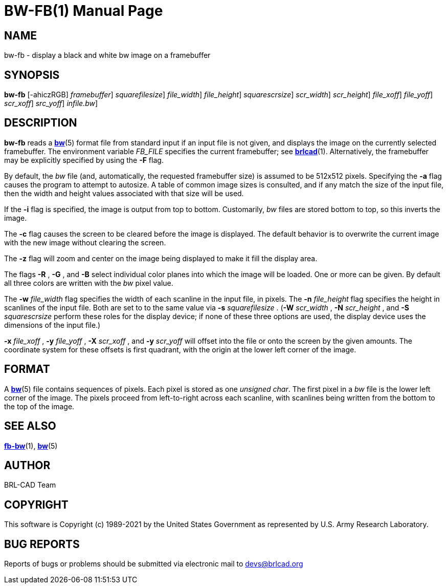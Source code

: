 = BW-FB(1)
BRL-CAD Team
:doctype: manpage
:man manual: BRL-CAD
:man source: BRL-CAD
:page-layout: base

== NAME

bw-fb - display a black and white bw image on a framebuffer

== SYNOPSIS

*[cmd]#bw-fb#*  [-ahiczRGB] [-F [rep]_framebuffer_] [-s [rep]_squarefilesize_] [-w [rep]_file_width_] [-n [rep]_file_height_] [-S [rep]_squarescrsize_] [-W [rep]_scr_width_] [-N [rep]_scr_height_] [-x [rep]_file_xoff_] [-y [rep]_file_yoff_] [-X [rep]_scr_xoff_] [-Y [rep]_src_yoff_] [[rep]_infile.bw_]

== DESCRIPTION

*[cmd]#bw-fb#* reads a xref:man:5/bw.adoc[*bw*](5) format file from standard input if an input file is not given, and displays the image on the currently selected framebuffer. The environment variable __FB_FILE__ specifies the current framebuffer; see xref:man:1/brlcad.adoc[*brlcad*](1). Alternatively, the framebuffer may be explicitly specified by using the *[opt]#-F#* flag.

By default, the __bw__ file (and, automatically, the requested framebuffer size) is assumed to be 512x512 pixels. Specifying the *[opt]#-a#* flag causes the program to attempt to autosize. A table of common image sizes is consulted, and if any match the size of the input file, then the width and height values associated with that size will be used.

If the *[opt]#-i#* flag is specified, the image is output from top to bottom. Customarily, __bw__ files are stored bottom to top, so this inverts the image.

The *[opt]#-c#* flag causes the screen to be cleared before the image is displayed. The default behavior is to overwrite the current image with the new image without clearing the screen.

The *[opt]#-z#* flag will zoom and center on the image being displayed to make it fill the display area.

The flags *[opt]#-R#* , *[opt]#-G#* , and *[opt]#-B#* select individual color planes into which the image will be loaded. One or more can be given.  By default all three colors are written with the __bw__ pixel value.

The *[opt]#-w#* [rep]_file_width_ flag specifies the width of each scanline in the input file, in pixels. The *[opt]#-n#* [rep]_file_height_ flag specifies the height in scanlines of the input file. Both are set to to the same value via *[opt]#-s#* [rep]_squarefilesize_ . (*[opt]#-W#* [rep]_scr_width_ , *[opt]#-N#* [rep]_scr_height_ , and *[opt]#-S#* [rep]_squarescrsize_ perform these roles for the display device; if none of these three options are used, the display device uses the dimensions of the input file.) 

*[opt]#-x#* [rep]_file_xoff_ , *[opt]#-y#* [rep]_file_yoff_ , *[opt]#-X#* [rep]_scr_xoff_ , and *[opt]#-y#* [rep]_scr_yoff_ will offset into the file or onto the screen by the given amounts. The coordinate system for these offsets is first quadrant, with the origin at the lower left corner of the image.

== FORMAT

A xref:man:5/bw.adoc[*bw*](5) file contains sequences of pixels. Each pixel is stored as one __unsigned char__. The first pixel in a __bw__ file is the lower left corner of the image. The pixels proceed from left-to-right across each scanline, with scanlines being written from the bottom to the top of the image.

== SEE ALSO

xref:man:1/fb-bw.adoc[*fb-bw*](1), xref:man:5/bw.adoc[*bw*](5)

== AUTHOR

BRL-CAD Team

== COPYRIGHT

This software is Copyright (c) 1989-2021 by the United States Government as represented by U.S. Army Research Laboratory.

== BUG REPORTS

Reports of bugs or problems should be submitted via electronic mail to mailto:devs@brlcad.org[]